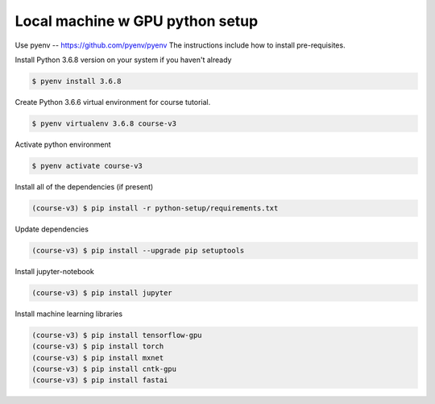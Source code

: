 =================================
Local machine \w GPU python setup
=================================

Use pyenv -- https://github.com/pyenv/pyenv
The instructions include how to install pre-requisites.

Install Python 3.6.8 version on your system if you haven't already

.. code-block:: sh

    $ pyenv install 3.6.8

Create Python 3.6.6 virtual environment for course tutorial.

.. code-block:: sh

    $ pyenv virtualenv 3.6.8 course-v3


Activate python environment


.. code-block:: sh

    $ pyenv activate course-v3

Install all of the dependencies (if present)

.. code-block:: sh

    (course-v3) $ pip install -r python-setup/requirements.txt

Update dependencies

.. code-block:: sh

    (course-v3) $ pip install --upgrade pip setuptools


Install jupyter-notebook

.. code-block:: sh

    (course-v3) $ pip install jupyter

Install machine learning libraries


.. code-block:: sh

    (course-v3) $ pip install tensorflow-gpu
    (course-v3) $ pip install torch
    (course-v3) $ pip install mxnet
    (course-v3) $ pip install cntk-gpu
    (course-v3) $ pip install fastai